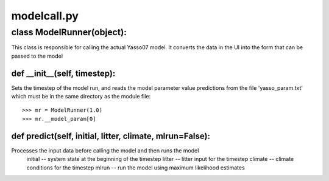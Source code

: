 .. -modelcall-py:

############
modelcall.py
############


**************************
class ModelRunner(object):
**************************

This class is responsible for calling the actual Yasso07 model.  It converts the data in the UI into the form that can be passed to the model

def __init__(self, timestep):
=============================

Sets the timestep of the model run, and reads the model parameter value predictions from the file 'yasso_param.txt' which must be in the same directory as the module file::

    >>> mr = ModelRunner(1.0)
    >>> mr.__model_param[0]

def predict(self, initial, litter, climate, mlrun=False):
=========================================================================

Processes the input data before calling the model and then runs the model 
    initial -- system state at the beginning of the timestep
    litter -- litter input for the timestep
    climate -- climate conditions for the timestep
    mlrun -- run the model using maximum likelihood estimates


